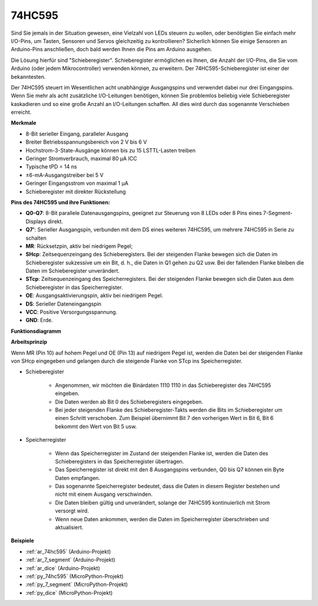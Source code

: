 .. _cpn_74hc595:

74HC595
===========

.. image:: img/74HC595.png

Sind Sie jemals in der Situation gewesen, eine Vielzahl von LEDs steuern zu wollen, oder benötigten Sie einfach mehr I/O-Pins, um Tasten, Sensoren und Servos gleichzeitig zu kontrollieren? Sicherlich können Sie einige Sensoren an Arduino-Pins anschließen, doch bald werden Ihnen die Pins am Arduino ausgehen.

Die Lösung hierfür sind "Schieberegister". Schieberegister ermöglichen es Ihnen, die Anzahl der I/O-Pins, die Sie vom Arduino (oder jedem Mikrocontroller) verwenden können, zu erweitern. Der 74HC595-Schieberegister ist einer der bekanntesten.

Der 74HC595 steuert im Wesentlichen acht unabhängige Ausgangspins und verwendet dabei nur drei Eingangspins. Wenn Sie mehr als acht zusätzliche I/O-Leitungen benötigen, können Sie problemlos beliebig viele Schieberegister kaskadieren und so eine große Anzahl an I/O-Leitungen schaffen. All dies wird durch das sogenannte Verschieben erreicht.

**Merkmale**

* 8-Bit serieller Eingang, paralleler Ausgang
* Breiter Betriebsspannungsbereich von 2 V bis 6 V
* Hochstrom-3-State-Ausgänge können bis zu 15 LSTTL-Lasten treiben
* Geringer Stromverbrauch, maximal 80 µA ICC
* Typische tPD = 14 ns
* ±6-mA-Ausgangstreiber bei 5 V
* Geringer Eingangsstrom von maximal 1 µA
* Schieberegister mit direkter Rückstellung

**Pins des 74HC595 und ihre Funktionen:**

.. image:: img/74hc595_pin.png
    :width: 600

* **Q0-Q7**: 8-Bit parallele Datenausgangspins, geeignet zur Steuerung von 8 LEDs oder 8 Pins eines 7-Segment-Displays direkt.
* **Q7'**: Serieller Ausgangspin, verbunden mit dem DS eines weiteren 74HC595, um mehrere 74HC595 in Serie zu schalten
* **MR**: Rücksetzpin, aktiv bei niedrigem Pegel;
* **SHcp**: Zeitsequenzeingang des Schieberegisters. Bei der steigenden Flanke bewegen sich die Daten im Schieberegister sukzessive um ein Bit, d. h., die Daten in Q1 gehen zu Q2 usw. Bei der fallenden Flanke bleiben die Daten im Schieberegister unverändert.
* **STcp**: Zeitsequenzeingang des Speicherregisters. Bei der steigenden Flanke bewegen sich die Daten aus dem Schieberegister in das Speicherregister.
* **OE**: Ausgangsaktivierungspin, aktiv bei niedrigem Pegel.
* **DS**: Serieller Dateneingangspin
* **VCC**: Positive Versorgungsspannung.
* **GND**: Erde.

**Funktionsdiagramm**

.. image:: img/74hc595_functional_diagram.png

**Arbeitsprinzip**

Wenn MR (Pin 10) auf hohem Pegel und OE (Pin 13) auf niedrigem Pegel ist, 
werden die Daten bei der steigenden Flanke von SHcp eingegeben und gelangen durch die steigende Flanke von STcp ins Speicherregister.

* Schieberegister

    * Angenommen, wir möchten die Binärdaten 1110 1110 in das Schieberegister des 74HC595 eingeben.
    * Die Daten werden ab Bit 0 des Schieberegisters eingegeben.
    * Bei jeder steigenden Flanke des Schieberegister-Takts werden die Bits im Schieberegister um einen Schritt verschoben. Zum Beispiel übernimmt Bit 7 den vorherigen Wert in Bit 6, Bit 6 bekommt den Wert von Bit 5 usw.

.. image:: img/74hc595_shift.png

* Speicherregister

    * Wenn das Speicherregister im Zustand der steigenden Flanke ist, werden die Daten des Schieberegisters in das Speicherregister übertragen.
    * Das Speicherregister ist direkt mit den 8 Ausgangspins verbunden, Q0 bis Q7 können ein Byte Daten empfangen.
    * Das sogenannte Speicherregister bedeutet, dass die Daten in diesem Register bestehen und nicht mit einem Ausgang verschwinden.
    * Die Daten bleiben gültig und unverändert, solange der 74HC595 kontinuierlich mit Strom versorgt wird.
    * Wenn neue Daten ankommen, werden die Daten im Speicherregister überschrieben und aktualisiert.

.. image:: img/74hc595_storage.png

**Beispiele**

* :ref:`ar_74hc595` (Arduino-Projekt)
* :ref:`ar_7_segment` (Arduino-Projekt)
* :ref:`ar_dice` (Arduino-Projekt)
* :ref:`py_74hc595` (MicroPython-Projekt)
* :ref:`py_7_segment` (MicroPython-Projekt)
* :ref:`py_dice` (MicroPython-Projekt)
